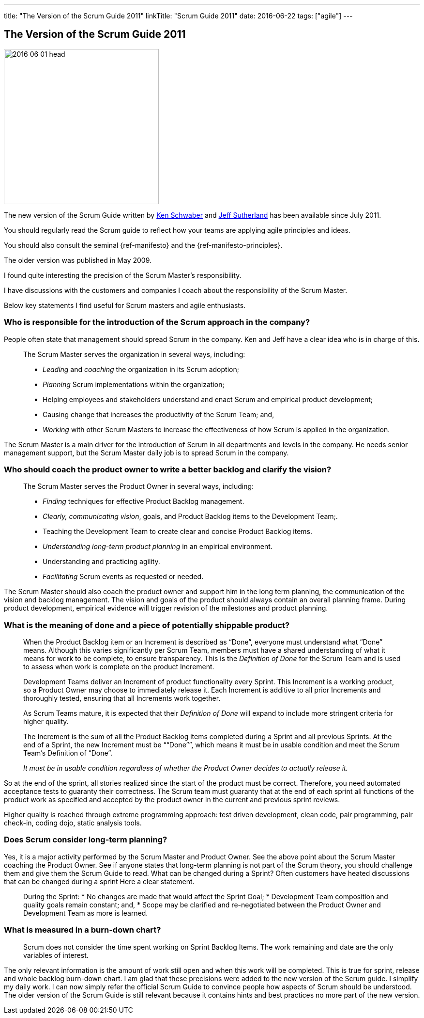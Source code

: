 ---
title: "The Version of the Scrum Guide 2011"
linkTitle: "Scrum Guide 2011"
date: 2016-06-22
tags: ["agile"]
---

== The Version of the Scrum Guide 2011
:author: Marcel Baumann
:email: <marcel.baumann@tangly.net>
:homepage: https://www.tangly.net/
:company: https://www.tangly.net/[tangly llc]

image::2016-06-01-head.jpg[width=320,height=320,role=left]

The new version of the Scrum Guide written by https://en.wikipedia.org/wiki/Ken_Schwaber[Ken Schwaber] and https://en.wikipedia.org/wiki/Jeff_Sutherland[Jeff Sutherland] has been available since July 2011.

You should regularly read the Scrum guide to reflect how your teams are applying agile principles and ideas.

You should also consult the seminal {ref-manifesto} and the {ref-manifesto-principles}.

The older version was published in May 2009.

I found quite interesting the precision of the Scrum Master's responsibility.

I have discussions with the customers and companies I coach about the responsibility of the Scrum Master.

Below key statements I find useful for Scrum masters and agile enthusiasts.

=== Who is responsible for the introduction of the Scrum approach in the company?

People often state that management should spread Scrum in the company.
Ken and Jeff have a clear idea who is in charge of this.

[quote]
____
The Scrum Master serves the organization in several ways, including:

* _Leading_ and _coaching_ the organization in its Scrum adoption;
* _Planning_ Scrum implementations within the organization;
* Helping employees and stakeholders understand and enact Scrum and empirical product development;
* Causing change that increases the productivity of the Scrum Team; and,
* _Working_ with other Scrum Masters to increase the effectiveness of how Scrum is applied in the organization.
____

The Scrum Master is a main driver for the introduction of Scrum in all departments and levels in the company.
He needs senior management support, but the Scrum Master daily job is to spread Scrum in the company.

=== Who should coach the product owner to write a better backlog and clarify the vision?

[quote]
____
The Scrum Master serves the Product Owner in several ways, including:

* _Finding_ techniques for effective Product Backlog management.
* _Clearly, communicating vision_, goals, and Product Backlog items to the Development Team;.
* Teaching the Development Team to create clear and concise Product Backlog items.
* _Understanding long-term product planning_ in an empirical environment.
* Understanding and practicing agility.
* _Facilitating_ Scrum events as requested or needed.
____

The Scrum Master should also coach the product owner and support him in the long term planning, the communication of the vision and backlog management.
The vision and goals of the product should always contain an overall planning frame.
During product development, empirical evidence will trigger revision of the milestones and product planning.

=== What is the meaning of done and a piece of potentially shippable product?

[quote]
____
When the Product Backlog item or an Increment is described as “Done”, everyone must understand what “Done” means.
Although this varies significantly per Scrum Team, members must have a shared understanding of what it means for work to be complete, to ensure transparency.
This is the _Definition of Done_ for the Scrum Team and is used to assess when work is complete on the product Increment.

Development Teams deliver an Increment of product functionality every Sprint.
This Increment is a working product, so a Product Owner may choose to immediately release it.
Each Increment is additive to all prior Increments and thoroughly tested, ensuring that all Increments work together.

As Scrum Teams mature, it is expected that their _Definition of Done_ will expand to include more stringent criteria for higher quality.

The Increment is the sum of all the Product Backlog items completed during a Sprint and all previous Sprints.
At the end of a Sprint, the new Increment must be ““Done””, which means it must be in usable condition and meet the Scrum Team’s Definition of “Done”.

_It must be in usable condition regardless of whether the Product Owner decides to actually release it._
____

So at the end of the sprint, all stories realized since the start of the product must be correct.
Therefore, you need automated acceptance tests to guaranty their correctness.
The Scrum team must guaranty that at the end of each sprint all functions of the product work as specified and accepted by the product owner in the current and previous sprint reviews.

Higher quality is reached through extreme programming approach: test driven development, clean code, pair programming, pair check-in, coding dojo, static analysis tools.

=== Does Scrum consider long-term planning?

Yes, it is a major activity performed by the Scrum Master and Product Owner.
See the above point about the Scrum Master coaching the Product Owner.
See if anyone states that long-term planning is not part of the Scrum theory, you should challenge them and give them the Scrum Guide to read.
What can be changed during a Sprint?
Often customers have heated discussions that can be changed during a sprint Here a clear statement.

[quote]
____
During the Sprint:
* No changes are made that would affect the Sprint Goal; * Development Team composition and quality goals remain constant; and, * Scope may be clarified and re-negotiated between the Product Owner and Development Team as more is learned.
____

=== What is measured in a burn-down chart?

[quote]
____
Scrum does not consider the time spent working on Sprint Backlog Items.
The work remaining and date are the only variables of interest.
____

The only relevant information is the amount of work still open and when this work will be completed.
This is true for sprint, release and whole backlog burn-down chart.
I am glad that these precisions were added to the new version of the Scrum guide.
I simplify my daily work.
I can now simply refer the official Scrum Guide to convince people how aspects of Scrum should be understood.
The older version of the Scrum Guide is still relevant because it contains hints and best practices no more part of the new version.
